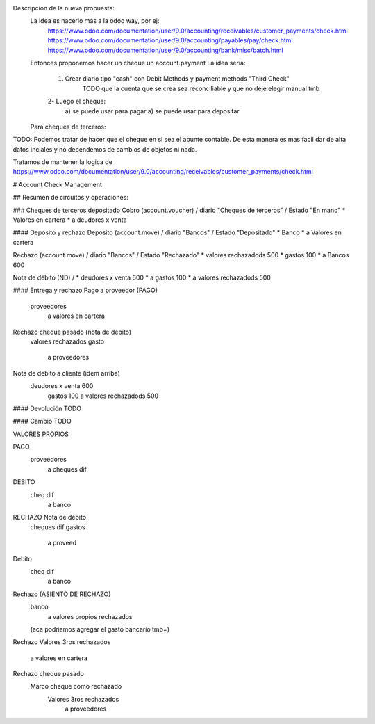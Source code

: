 Descripción de la nueva propuesta:
    La idea es hacerlo más a la odoo way, por ej:
        https://www.odoo.com/documentation/user/9.0/accounting/receivables/customer_payments/check.html
        https://www.odoo.com/documentation/user/9.0/accounting/payables/pay/check.html
        https://www.odoo.com/documentation/user/9.0/accounting/bank/misc/batch.html
    Entonces proponemos hacer un cheque un account.payment
    La idea sería:
        1. Crear diario tipo "cash" con Debit Methods y payment methods "Third Check"
            TODO que la cuenta que se crea sea reconciliable y que no deje elegir manual tmb
        2- Luego el cheque:
            a) se puede usar para pagar
            a) se puede usar para depositar
    Para cheques de terceros:

TODO:
Podemos tratar de hacer que el cheque en si sea el apunte contable. De esta manera es mas facil dar de alta datos inciales y no dependemos de cambios de objetos ni nada.

Tratamos de mantener la logica de https://www.odoo.com/documentation/user/9.0/accounting/receivables/customer_payments/check.html


# Account Check Management

## Resumen de circuitos y operaciones:

### Cheques de terceros depositado
Cobro (account.voucher) / diario "Cheques de terceros" / Estado "En mano"
* Valores en cartera
*       a deudores x venta

#### Deposito y rechazo
Depósito (account.move) / diario "Bancos" / Estado "Depositado"
* Banco
*       a Valores en cartera

Rechazo (account.move) / diario "Bancos" / Estado "Rechazado"
* valores rechazadods   500
* gastos                100
*       a Bancos            600

Nota de débito (ND) / 
* deudores x venta    600
*       a gastos              100
*       a valores rechazadods 500

#### Entrega y rechazo
Pago a proveedor (PAGO)
    proveedores
        a valores en cartera

Rechazo cheque pasado (nota de debito)
    valores rechazados
    gasto
        a proveedores

Nota de debito a cliente (idem arriba)
    deudores x venta    600
        gastos                100
        a valores rechazadods 500

#### Devolución
TODO

#### Cambio
TODO


VALORES PROPIOS

PAGO
    proveedores
        a cheques dif

DEBITO
    cheq dif
        a banco

RECHAZO Nota de débito
    cheques dif
    gastos
        a proveed




Debito
    cheq dif
        a banco

Rechazo (ASIENTO DE RECHAZO)
    banco
        a valores propios rechazados
    (aca podriamos agregar el gasto bancario tmb=)






Rechazo 
Valores 3ros rechazados
    a valores en cartera



Rechazo cheque pasado
    Marco cheque como rechazado
        Valores 3ros rechazados
            a proveedores
